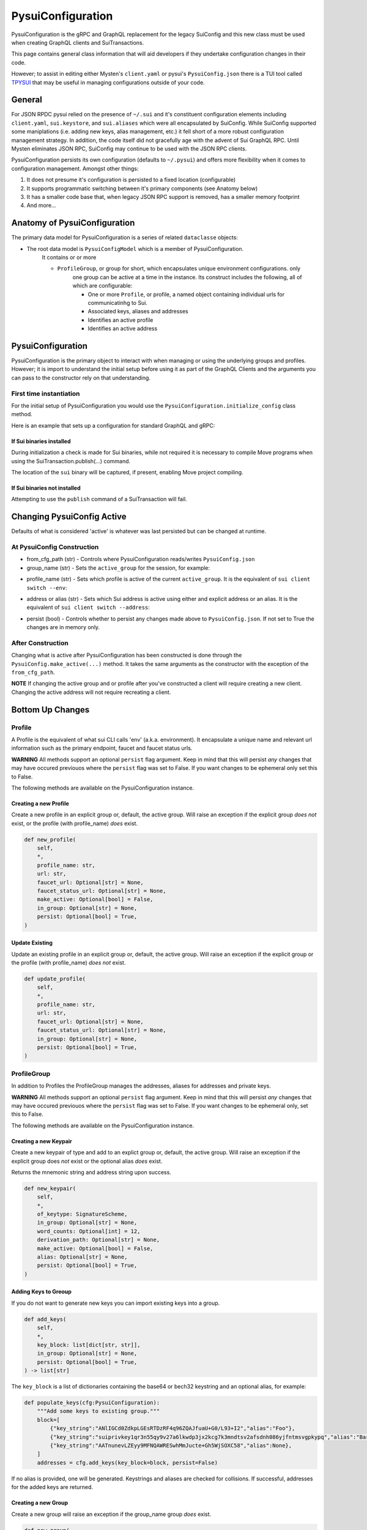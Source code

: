 PysuiConfiguration
""""""""""""""""""
.. _pyconfig:

PysuiConfiguration is the gRPC and GraphQL replacement for the
legacy SuiConfig and this new class must be used when creating GraphQL
clients and SuiTransactions.

This page contains general class information that will aid developers
if they undertake configuration changes in their code.

However; to assist in editing either Mysten's ``client.yaml`` or pysui's
``PysuiConfig.json`` there is a TUI tool called `TPYSUI`_  that may be useful
in managing configurations outside of your code.

.. _TPYSUI: https://github.com/Suitters/tpysui

General
=======
For JSON RPDC pysui relied on the presence of ``~/.sui`` and it's constituent configuration elements including
``client.yaml``, ``sui.keystore``, and ``sui.aliases`` which were all encapsulated by SuiConfig. While SuiConfig
supported some maniplations (i.e. adding new keys, alias management, etc.) it fell short of a more robust configuration
management strategy. In addition, the code itself did not gracefully age with the advent of Sui GraphQL RPC. Until Mysten
eliminates JSON RPC, SuiConfig may continue to be used with the JSON RPC clients.

PysuiConfiguration persists its own configuration (defaults to ``~/.pysui``) and offers more flexibility when it
comes to configuration management. Amongst other things:

#. It does not presume it's configuration is persisted to a fixed location (configurable)
#. It supports programmatic switching between it's primary components (see Anatomy below)
#. It has a smaller code base that, when legacy JSON RPC support is removed, has a smaller memory footprint
#. And more...

Anatomy of PysuiConfiguration
=============================
The primary data model for PysuiConfiguration is a series of related ``dataclasse`` objects:

* The root data model is ``PysuiConfigModel`` which is a member of PysuiConfiguration.
    It contains or or more

    * ``ProfileGroup``, or group for short, which encapsulates unique environment configurations. only
        one group can be active at a time in the instance.
        Its construct includes the following, all of which are configurable:

        * One or more ``Profile``, or profile, a named object containing individual urls for communicatinhg to Sui.
        * Associated keys, aliases and addresses
        * Identifies an active profile
        * Identifies an active address

PysuiConfiguration
==================

PysuiConfiguration is the primary object to interact with when managing or using the underlying groups and
profiles. However; it is import to understand the initial setup before using it as part of the GraphQL Clients
and the arguments you can pass to the constructor rely on that understanding.

First time instantiation
------------------------

For the initial setup of PysuiConfiguration you would use the ``PysuiConfiguration.initialize_config`` class method. 

Here is an example that sets up a configuration for standard GraphQL and gRPC:

.. code-block:: python
    :linenos:

    # Identify the path where PysuiConfig.json goes
    fpath = Path("~/cfgamp1")
    # Create a group definitions and load base from ~/.sui/sui_config.
    init_groups = [
        # GraphQL standard, make it active
        {
            "name": PysuiConfiguration.SUI_GQL_RPC_GROUP,
            "graphql_from_sui": True,
            "grpc_from_sui": False,
            "make_active": True,
        },
        # gRPC standard
        {
            "name": PysuiConfiguration.SUI_GRPC_GROUP,
            "graphql_from_sui": False,
            "grpc_from_sui": True,
            "make_active": False,
        },
    ]
    cfg = PysuiConfiguration.initialize_config(
        in_folder=fpath, # if parm not supplied, defaults to `~/.pysui`
        init_groups=init_groups,
    )
    print(cfg.to_json(indent=2))

If Sui binaries installed
~~~~~~~~~~~~~~~~~~~~~~~~~
During initialization a check is made for Sui binaries, while not required it
is necessary to compile Move programs when using
the SuiTransaction.publish(...) command.

The location of the ``sui`` binary will be captured,
if present, enabling Move project compiling.

If Sui binaries not installed
~~~~~~~~~~~~~~~~~~~~~~~~~~~~~
Attempting to use the ``publish`` command of a SuiTransaction will fail.

Changing PysuiConfig Active
===========================
Defaults of what is considered 'active' is whatever was last persisted but can be
changed at runtime.

At PysuiConfig Construction
----------------------------

* from_cfg_path (str) - Controls where PysuiConfiguration reads/writes ``PysuiConfig.json``
* group_name (str) - Sets the ``active_group`` for the session, for example:

.. code-block:: python
    :linenos:

    # Set group to builtin Sui's GraphQL RPC group
    cfg = PysuiConfiguration(group_name=PysuiConfiguration.SUI_GQL_RPC_GROUP )

    # Set group to builtin 'user' group
    cfg = PysuiConfiguration(group_name=PysuiConfiguration.SUI_USER_GROUP)

    # Set group to other user defined group
    cfg = PysuiConfiguration(group_name="Primary Group")

* profile_name (str) - Sets which profile is active of the current ``active_group``. It is the equivalent of ``sui client switch --env``:

.. code-block:: python
    :linenos:

    # Set group to builtin Sui's GraphQL RPC group
    cfg = PysuiConfiguration(group_name=PysuiConfiguration.SUI_GQL_RPC_GROUP, profile_name="mainnet" )

* address or alias (str) - Sets which Sui address is active using either and explicit address or an alias. It is the equivalent of ``sui client switch --address``:

.. code-block:: python
    :linenos:

    # Set group to builtin Sui's GraphQL RPC group
    cfg = PysuiConfiguration(alias="Primary")

* persist (bool) - Controls whether to persist any changes made above to ``PysuiConfig.json``. If not set to True the changes are in memory only.

After Construction
------------------
Changing what is active after PysuiConfiguration has been constructed is done through the ``PysuiConfig.make_active(...)`` method.
It takes the same arguments as the constructor with the exception of the ``from_cfg_path``.

**NOTE** If changing the active group and or profile after you've constructed a client will require creating a new
client. Changing the active address will not require recreating a client.

.. code-block:: python
    :linenos:

    # Set group to builtin Sui's GraphQL RPC group
    cfg = PysuiConfiguration(group_name=PysuiConfiguration.SUI_GQL_RPC_GROUP, profile_name="mainnet" )
    client = SyncGqlClient(pysui_config=cfg)

    # Changing active profile
    client.config.make_active(profile_name="testnet")
    client = SyncGqlClient(pysui_config=cfg)


Bottom Up Changes
=================

Profile
-------
A Profile is the equivalent of what sui CLI calls 'env' (a.k.a. environment). It encapsulate
a unique name and relevant url information such as the primary endpoint, faucet and faucet status urls.

**WARNING** All methods support an optional ``persist`` flag argument. Keep in mind that this will persist *any*
changes that may have occured previouos where the ``persist`` flag was set to False. If you want changes to be
ephemeral only set this to False.

The following methods are available on the PysuiConfiguration instance.

Creating a new Profile
~~~~~~~~~~~~~~~~~~~~~~
Create a new profile in an explicit group or, default, the active group. Will raise an exception if the
explicit group *does not* exist, or the profile (with profile_name) *does* exist.

.. code-block:: python

    def new_profile(
        self,
        *,
        profile_name: str,
        url: str,
        faucet_url: Optional[str] = None,
        faucet_status_url: Optional[str] = None,
        make_active: Optional[bool] = False,
        in_group: Optional[str] = None,
        persist: Optional[bool] = True,
    )

Update Existing
~~~~~~~~~~~~~~~
Update an existing profile in an explicit group or, default, the active group. Will raise an exception if the
explicit group or the profile (with profile_name) *does not* exist.


.. code-block:: python

    def update_profile(
        self,
        *,
        profile_name: str,
        url: str,
        faucet_url: Optional[str] = None,
        faucet_status_url: Optional[str] = None,
        in_group: Optional[str] = None,
        persist: Optional[bool] = True,
    )

ProfileGroup
------------
In addition to Profiles the ProfileGroup manages the addresses, aliases for addresses and private keys.

**WARNING** All methods support an optional ``persist`` flag argument. Keep in mind that this will persist *any*
changes that may have occured previouos where the ``persist`` flag was set to False. If you want changes to be
ephemeral only, set this to False.

The following methods are available on the PysuiConfiguration instance.

Creating a new Keypair
~~~~~~~~~~~~~~~~~~~~~~
Create a new keypair of type and add to an explict group or, default, the active group. Will raise an exception
if the explicit group does *not* exist or the optional alias *does* exist.

Returns the mnemonic string and address string upon success.

.. code-block:: python

    def new_keypair(
        self,
        *,
        of_keytype: SignatureScheme,
        in_group: Optional[str] = None,
        word_counts: Optional[int] = 12,
        derivation_path: Optional[str] = None,
        make_active: Optional[bool] = False,
        alias: Optional[str] = None,
        persist: Optional[bool] = True,
    )

Adding Keys to Greoup
~~~~~~~~~~~~~~~~~~~~~
If you do not want to generate new keys you can import existing keys into a group.

.. code-block:: python

    def add_keys(
        self,
        *,
        key_block: list[dict[str, str]],
        in_group: Optional[str] = None,
        persist: Optional[bool] = True,
    ) -> list[str]

The ``key_block`` is a list of dictionaries containing the base64 or bech32 keystring and an optional
alias, for example:

.. code-block:: python

    def populate_keys(cfg:PysuiConfiguration):
        """Add some keys to existing group."""
        block=[
            {"key_string":"ANlIGCd0ZdkpLGEsRTDzRF4q96ZQAJfuaU+G0/L93+I2","alias":"Foo"},
            {"key_string":"suiprivkey1qr3n55qy9v27a6lkwdp3jx2kcg7k3mndtsv2afsdnh086yjfntmsvgpkypq","alias":"Bar"},
            {"key_string":"AATnunevLZEyy9MFNQAWRESwhMmJucte+Gh5WjSOXC58","alias":None},
        ]
        addresses = cfg.add_keys(key_block=block, persist=False)

If no alias is provided, one will be generated. Keystrings and aliases are checked for collisions.
If successful, addresses for the added keys are returned.

Creating a new Group
~~~~~~~~~~~~~~~~~~~~
Create a new group will raise an exception if the group_name group *does* exist.

.. code-block:: python

    def new_group(
        self,
        *,
        group_name: str,
        profile_block: list[dict[str, str]],
        key_block: list[dict[str, str]],
        active_address_index: int,
        make_group_active: Optional[bool] = False,
        persist: Optional[bool] = True,
    ) -> list[str]

The following is an example of creating a fictional group:

.. code-block:: python

    def add_new_group(cfg: PysuiConfiguration):
        """Build a unique group."""
        key_blocks = [
            {"key_string": "ANlIGCd0ZdkpLGEsRTDzRF4q96ZQAJfuaU+G0/L93+I2", "alias": "Foo"},
            {"key_string": "suiprivkey1qr3n55qy9v27a6lkwdp3jx2kcg7k3mndtsv2afsdnh086yjfntmsvgpkypq", "alias": "Bar"},
            {"key_string": "AATnunevLZEyy9MFNQAWRESwhMmJucte+Gh5WjSOXC58", "alias": None},
        ]
        profile_blocks = [
            {
                "profile_name": "dev_only",
                "url": "https://dev.fictional.com",
                "faucet_url": None,
                "faucet_status_url": None,
                "make_active": False,
            },
            {
                "profile_name": "test_only",
                "url": "https://test.fictional.com",
                "faucet_url": None,
                "faucet_status_url": None,
                "make_active": True,
            },
        ]
        addies = cfg.new_group(
            group_name="emphemeral_group",
            key_block=key_blocks,
            profile_block=profile_blocks,
            active_address_index=0,
            make_group_active=True,
            persist=False,
        )
        for addy in addies:
            print(f"Address: {addy}")

FAQ
===

Changing a configuration when in use by a pysui GraphQL client
--------------------------------------------------------------

Generally not a good idea especially changing the active_group or active_profile. You can however
change the following safely:

#. Change the active address to one that exists in the current active_group
#. Add a new group without making it active
#. Add a new profile
#. Add new keys
#. Create a new keypair

Two simultaneous clients using unique profiles
----------------------------------------------

As each GraphQL url may have different scheme versions you don't want to switch the
active profile as noted earlier. However you can create two instances of PysuiConfiguration. For example:

.. code-block:: python

    # First client points to devnet
    devnet_cfg = PysuiConfiguration(group_name=PysuiConfiguration.SUI_GQL_RPC_GROUP,profile_name="devnet")
    devnet_client = SyncGqlClient(pysui_config=cfg,write_schema=False)

    # Next client points to testnet
    testnet_cfg = PysuiConfiguration(group_name=PysuiConfiguration.SUI_GQL_RPC_GROUP,profile_name="testnet")
    testnet_client = SyncGqlClient(pysui_config=cfg,write_schema=False)

